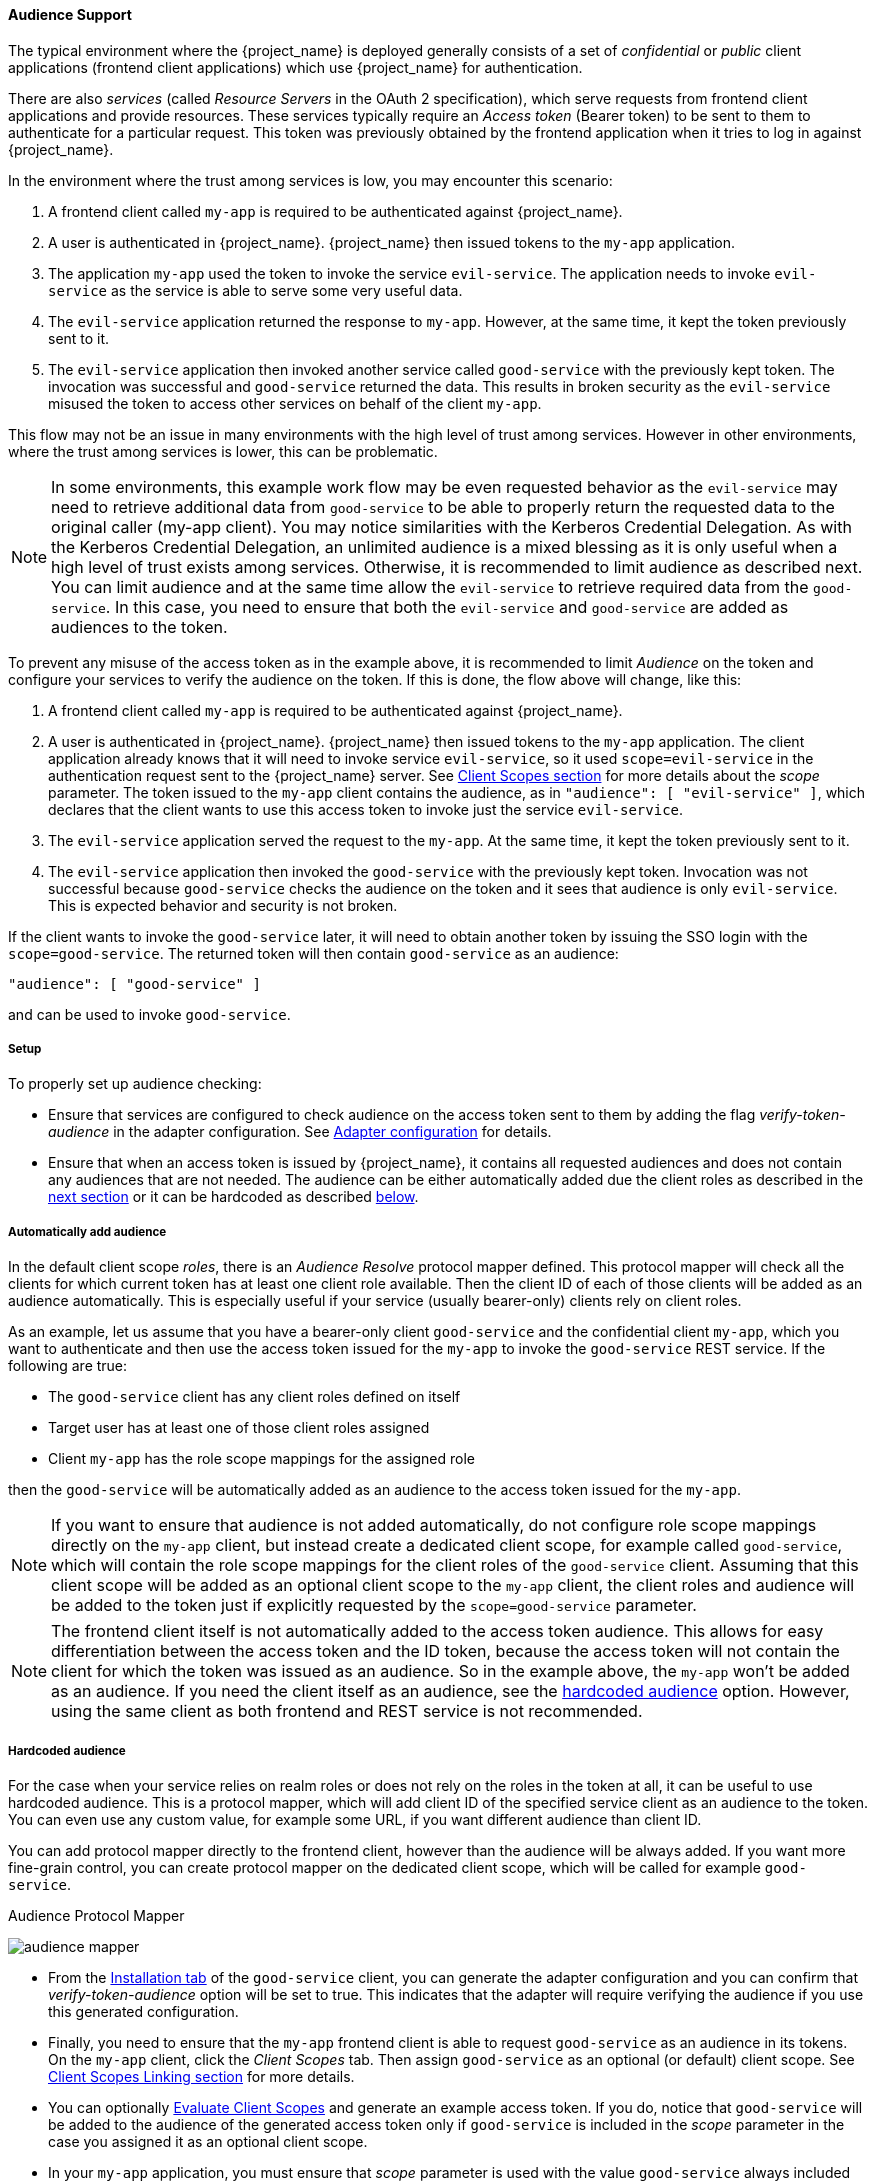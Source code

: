 [[_audience]]

==== Audience Support

The typical environment where the {project_name} is deployed generally consists of a set of _confidential_ or _public_ client
applications (frontend client applications) which use {project_name} for authentication.

There are also _services_ (called _Resource Servers_ in the OAuth 2 specification), which serve requests from frontend client
applications and provide resources. These services typically require an _Access token_ (Bearer token) to be sent to them to
authenticate for a particular request. This token was previously obtained by the frontend application when it tries to log in
against {project_name}.

In the environment where the trust among services is low, you may encounter this scenario:

. A frontend client called `my-app` is required to be authenticated against {project_name}.

. A user is authenticated in {project_name}. {project_name} then issued tokens to the `my-app` application.

. The application `my-app` used the token to invoke the service `evil-service`. The application needs to invoke `evil-service` as
  the service is able to serve some very useful data.

. The `evil-service` application returned the response to `my-app`. However, at the same time, it kept the token previously sent to it.

. The `evil-service` application then invoked another service called `good-service` with the previously kept token. The invocation
  was successful and `good-service` returned the data. This results in broken security as the `evil-service` misused the token to
  access other services on behalf of the client `my-app`.

This flow may not be an issue in many environments with the high level of trust among services. However in other environments, where
the trust among services is lower, this can be problematic.

NOTE: In some environments, this example work flow may be even requested behavior as the `evil-service` may need to retrieve
      additional data from `good-service` to be able to properly return the requested data to the original caller (my-app client).
      You may notice similarities with the Kerberos Credential Delegation. As with the Kerberos Credential Delegation, an unlimited
      audience is a mixed blessing as it is only useful when a high level of trust exists among services. Otherwise, it is
      recommended to limit audience as described next. You can limit audience and at the same time allow the `evil-service` to
      retrieve required data from the `good-service`. In this case, you need to ensure that both the `evil-service` and `good-service`
      are added as audiences to the token.

To prevent any misuse of the access token as in the example above, it is recommended to limit _Audience_ on the token and configure
your services to verify the audience on the token. If this is done, the flow above will change, like this:

. A frontend client called `my-app` is required to be authenticated against {project_name}.

. A user is authenticated in {project_name}. {project_name} then issued tokens to the `my-app` application. The client application
  already knows that it will need to invoke service `evil-service`, so it used `scope=evil-service` in the authentication request
  sent to the {project_name} server. See <<_client_scopes, Client Scopes section>> for more details about the _scope_ parameter.
  The token issued to the `my-app` client contains the audience, as in `"audience": [ "evil-service" ]`, which declares that the
  client wants to use this access token to invoke just the service `evil-service`.

. The `evil-service` application served the request to the `my-app`. At the same time, it kept the token previously sent to it.

. The `evil-service` application then invoked the `good-service` with the previously kept token. Invocation was not successful
  because `good-service` checks the audience on the token and it sees that audience is only `evil-service`. This is expected behavior
  and security is not broken.

If the client wants to invoke the `good-service` later, it will need to obtain another token by issuing the SSO login with the
`scope=good-service`. The returned token will then contain `good-service` as an audience:

[source,json]
----
"audience": [ "good-service" ]
----
and can be used to invoke `good-service`.

===== Setup

To properly set up audience checking:

* Ensure that services are configured to check audience on the access token sent to them by adding the flag _verify-token-audience_
  in the adapter configuration. See link:{adapterguide_link}#_java_adapter_config[Adapter configuration] for details.

* Ensure that when an access token is issued by {project_name}, it contains all requested audiences and does not contain any
  audiences that are not needed. The audience can be either automatically added due the client roles as described
  in the <<_audience_resolve, next section>> or it can be hardcoded as described <<_audience_hardcoded, below>>.

[[_audience_resolve]]
===== Automatically add audience

In the default client scope _roles_, there is an _Audience Resolve_
protocol mapper defined. This protocol mapper will check all the clients for which current token has at least one client role
available. Then the client ID of each of those clients will be added as an audience automatically. This is especially useful if
your service (usually bearer-only) clients rely on client roles.

As an example, let us assume that you have a bearer-only client `good-service` and the confidential client `my-app`, which you want
to authenticate and then use the access token issued for the `my-app` to invoke the `good-service` REST service. If the following
are true:

* The `good-service` client has any client roles defined on itself

* Target user has at least one of those client roles assigned

* Client `my-app` has the role scope mappings for the assigned role

then the `good-service` will be automatically added as an audience to the access token issued for the `my-app`.

NOTE: If you want to ensure that audience is not added automatically, do not configure role scope mappings directly
on the `my-app` client, but instead create a dedicated client scope, for example called `good-service`, which will contain the role scope mappings
for the client roles of the `good-service` client. Assuming that this client scope will be added as an optional client scope to
the `my-app` client, the client roles and audience will be added to the token just if explicitly requested by the `scope=good-service` parameter.

NOTE: The frontend client itself is not automatically added to the access token audience. This allows for easy differentiation between
the access token and the ID token, because the access token will not contain the client for which the token was issued as an audience. So in
the example above, the `my-app` won't be added as an audience. If you need the client itself as an audience, see the
<<_audience_hardcoded, hardcoded audience>> option. However, using the same client as both frontend and REST service is not recommended.

[[_audience_hardcoded]]
===== Hardcoded audience

For the case when your service relies on realm roles or does not rely on the roles in the token at all, it can be useful to use hardcoded
audience. This is a protocol mapper, which will add client ID of the specified service client as an audience to the token.
You can even use any custom value, for example some URL, if you want different audience than client ID.

You can add protocol mapper directly to the frontend client, however than the audience will be always added. If you want more fine-grain
control, you can create protocol mapper on the dedicated client scope, which will be called for example `good-service`.

.Audience Protocol Mapper
image:{project_images}/audience_mapper.png[]

* From the <<_client_installation, Installation tab>> of the `good-service` client, you can generate the adapter
  configuration and you can confirm that _verify-token-audience_ option will be set to true. This indicates that the adapter will
  require verifying the audience if you use this generated configuration.

* Finally, you need to ensure that the `my-app` frontend client is able to request `good-service` as an audience in its tokens.
  On the `my-app` client, click the _Client Scopes_ tab. Then assign `good-service` as an optional (or default) client scope. See
  <<_client_scopes_linking, Client Scopes Linking section>> for more details.

* You can optionally <<_client_scopes_evaluate, Evaluate Client Scopes>> and generate an example access token. If you do, notice
  that `good-service` will be added to the audience of the generated access token only if `good-service` is included in the _scope_
  parameter in the case you assigned it as an optional client scope.

* In your `my-app` application, you must ensure that _scope_ parameter is used with the value `good-service` always included when
  you want to issue the token for accessing the `good-service`.
  See the link:{adapterguide_link}#_params_forwarding[parameters forwarding section], if your application uses the servlet
  adapter, or the link:{adapterguide_link}#_javascript_adapter[javascript adapter section], if your application uses the
  javascript adapter.

NOTE: If you are unsure what the correct audience and roles in the token will be, it is always a good idea to
<<_client_scopes_evaluate, Evaluate Client Scopes>> in the admin console and do some testing around it.

NOTE: Both the _Audience_ and _Audience Resolve_ protocol mappers add the audiences just to the access token by default. The ID Token
typically contains only single audience, which is the client ID of the client for which the token was issued. This is a requirement
of the OpenID Connect specification. On the other hand, the access token does not necessarily have the client ID of the client,
which was the token issued for, unless any of the audience mappers added it.


